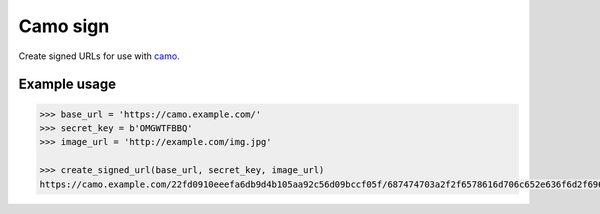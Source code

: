 Camo sign
#########

.. image:: https://travis-ci.org/BKNO3/camo-sign.svg?branch=master
    :target: https://travis-ci.org/BKNO3/camo-sign


Create signed URLs for use with camo_.

.. _camo: https://github.com/atmos/camo


Example usage
=============

.. code-block:: python

    >>> base_url = 'https://camo.example.com/'
    >>> secret_key = b'OMGWTFBBQ'
    >>> image_url = 'http://example.com/img.jpg'

    >>> create_signed_url(base_url, secret_key, image_url)
    https://camo.example.com/22fd0910eeefa6db9d4b105aa92c56d09bccf05f/687474703a2f2f6578616d706c652e636f6d2f696d672e6a7067'
